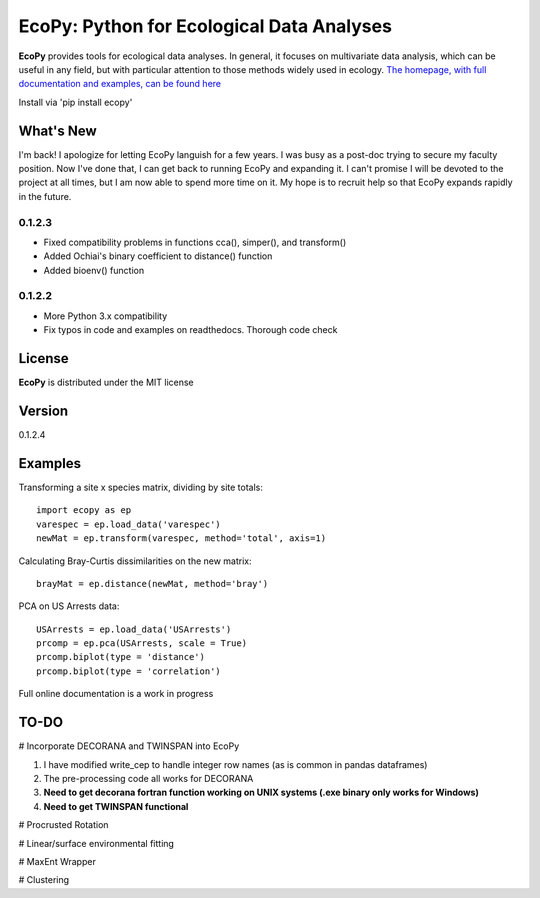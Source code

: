 EcoPy: Python for Ecological Data Analyses
******************************************

.. image:: https://zenodo.org/badge/17555/Auerilas/ecopy.svg
   :target: https://zenodo.org/badge/latestdoi/17555/Auerilas/ecopy
   
**EcoPy** provides tools for ecological data analyses. In general, it focuses on multivariate data analysis, which can be useful in any field, but with particular attention to those methods widely used in ecology. `The homepage, with full documentation and examples, can be found here <http://ecopy.readthedocs.io>`_

Install via 'pip install ecopy'

What's New
=======
I'm back! I apologize for letting EcoPy languish for a few years. I was busy as a post-doc trying to secure my faculty position. Now I've done that, I can get back to running EcoPy and expanding it. I can't promise I will be devoted to the project at all times, but I am now able to spend more time on it. My hope is to recruit help so that EcoPy expands rapidly in the future.

.. 0.1.2.4
.. --------
.. - Recompiled the isotonic regression using updated Cython for compatability with Python 3.7

0.1.2.3
--------
- Fixed compatibility problems in functions cca(), simper(), and transform()
- Added Ochiai's binary coefficient to distance() function
- Added bioenv() function

0.1.2.2
--------
- More Python 3.x compatibility
- Fix typos in code and examples on readthedocs. Thorough code check


License
=====
**EcoPy** is distributed under the MIT license

Version
=====
0.1.2.4

Examples
======
Transforming a site x species matrix, dividing by site totals::

	import ecopy as ep
	varespec = ep.load_data('varespec')
	newMat = ep.transform(varespec, method='total', axis=1)

Calculating Bray-Curtis dissimilarities on the new matrix::

	brayMat = ep.distance(newMat, method='bray')

PCA on US Arrests data::
	
	USArrests = ep.load_data('USArrests')
	prcomp = ep.pca(USArrests, scale = True)
	prcomp.biplot(type = 'distance')
	prcomp.biplot(type = 'correlation')

Full online documentation is a work in progress

TO-DO
====
# Incorporate DECORANA and TWINSPAN into EcoPy

1. I have modified write_cep to handle integer row names (as is common in pandas dataframes)
2. The pre-processing code all works for DECORANA
3. **Need to get decorana fortran function working on UNIX systems (.exe binary only works for Windows)**
4. **Need to get TWINSPAN functional**

# Procrusted Rotation

# Linear/surface environmental fitting

# MaxEnt Wrapper

# Clustering
